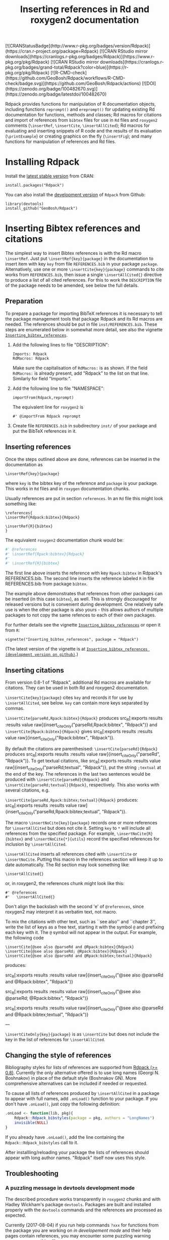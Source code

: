 #+PROPERTY: header-args:R   :cache yes :session readme-r :results value :exports both
#+OPTIONS: toc:nil
#+TITLE: Inserting references in Rd and roxygen2 documentation

#+BEGIN_EXPORT html
<!-- badges: start -->
  [![CRANStatusBadge](http://www.r-pkg.org/badges/version/Rdpack)](https://cran.r-project.org/package=Rdpack)
  [![CRAN RStudio mirror downloads](https://cranlogs.r-pkg.org/badges/Rdpack)](https://www.r-pkg.org/pkg/Rdpack)
  [![CRAN RStudio mirror downloads](https://cranlogs.r-pkg.org/badges/grand-total/Rdpack?color=blue)](https://r-pkg.org/pkg/Rdpack)
  [![R-CMD-check](https://github.com/GeoBosh/Rdpack/workflows/R-CMD-check/badge.svg)](https://github.com/GeoBosh/Rdpack/actions)
  [![DOI](https://zenodo.org/badge/100482670.svg)](https://zenodo.org/badge/latestdoi/100482670)
<!-- badges: end -->

#+END_EXPORT
# Removing this, since doesn't seem to be updated anymore:
# [![rpackages.io rank](http://www.rpackages.io/badge/Rdpack.svg)](http://www.rpackages.io/package/Rdpack)
#
# Saw these badges in Rcpp/README but they don't work for Rdpack
# [![CRAN use](https://jangorecki.gitlab.io/rdeps/Rdpack/CRAN_usage.svg?sanitize=true)](https://cran.r-project.org/package=Rdpack)
# [![CRAN indirect](https://jangorecki.gitlab.io/rdeps/Rdpack/indirect_usage.svg?sanitize=true)](https://cran.r-project.org/package=Rdpack)
# [![BioConductor use](https://jangorecki.gitlab.io/rdeps/Rdpack/BioC_usage.svg?sanitize=true)](https://cran.r-project.org/package=Rdpack)


Rdpack provides functions for manipulation of R documentation objects, including functions
=reprompt()= and =ereprompt()= for updating existing Rd documentation for functions, methods
and classes; Rd macros for citations and import of references from =bibtex= files for use in
=Rd= files and =roxygen2= comments (=\insertRef=, =\insertCite=, =\insertAllCited=); Rd
macros for evaluating and inserting snippets of R code and the results of its evaluation
(=\printExample=) or creating graphics on the fly (=\insertFig=); and many functions for
manipulation of references and Rd files.

#+BEGIN_SRC R :results value silent :exports none
library(Rdpack)
#+END_SRC

#+TOC: headlines

* Installing Rdpack

Install the  [[https://cran.r-project.org/package=Rdpack][latest stable version]] from CRAN:
#+BEGIN_EXAMPLE
install.packages("Rdpack")
#+END_EXAMPLE


You can also install the [[https://github.com/GeoBosh/Rdpack][development version]] of =Rdpack= from Github:
#+BEGIN_EXAMPLE
library(devtools)
install_github("GeoBosh/Rdpack")
#+END_EXAMPLE



* Inserting Bibtex references and citations

The simplest way to insert Bibtex references is with the Rd macro =\insertRef=.
Just put =\insertRef{key}{package}= in the documentation to insert item with key
=key= from file =REFERENCES.bib= in your package =package=. Alternatively, use
one or more =\insertCite{key}{package}= commands to cite works from
=REFERENCES.bib=, then issue a single =\insertAllCited{}= directive to produce a
list of all cited references. For this to work
the =DESCRIPTION= file of the package needs to be amended, see below the full
details. 


** Preparation 

To prepare a package for importing BibTeX references it is necessary to tell the
package management tools that package Rdpack and its Rd macros are needed. The
references should be put in file =inst/REFERENCES.bib=.  These steps are
enumerated below in somewhat more detail, see also the vignette
[[https://cran.r-project.org/package=Rdpack][=Inserting_bibtex_references=]].


1. Add the following lines to  file "DESCRIPTION":
   #+BEGIN_EXAMPLE
   Imports: Rdpack
   RdMacros: Rdpack
   #+END_EXAMPLE
   Make sure the capitalisation of =RdMacros:= is as shown. If the field
   =RdMacros:= is already present, add "Rdpack" to the list on that
   line. Similarly for field "Imports:".

2. Add the following line to file "NAMESPACE":
   #+BEGIN_EXAMPLE
   importFrom(Rdpack,reprompt)
   #+END_EXAMPLE

   #+RESULTS:

   The equivalent line for =roxygen2= is 
   #+BEGIN_EXAMPLE
   #' @importFrom Rdpack reprompt
   #+END_EXAMPLE

   #+RESULTS:

3. Create file =REFERENCES.bib= in subdirectory =inst/= of your package and
   put the BibTeX references in it.

# -------------


** Inserting references

Once the steps outlined above are done, references can be inserted in the
documentation as
#+BEGIN_EXAMPLE
\insertRef{key}{package}
#+END_EXAMPLE
where =key= is the bibtex key of the reference and =package= is your package.
This works in =Rd= files and in =roxygen= documentation chunks.

Usually references are put in section =references=. In an =Rd= file this might look
something like:
#+BEGIN_EXAMPLE
\references{
\insertRef{Rdpack:bibtex}{Rdpack}

\insertRef{R}{bibtex}
}
#+END_EXAMPLE
The equivalent =roxygen2= documentation chunk would be:
#+BEGIN_SRC R
#' @references
#' \insertRef{Rpack:bibtex}{Rdpack}
#'
#' \insertRef{R}{bibtex}
#+END_SRC

The first line above inserts the reference with key =Rpack:bibtex= in Rdpack's
REFERENCES.bib. The second line inserts the reference labeled =R= in file
REFERENCES.bib from package =bibtex=. 

The example above demonstrates that references from other packages can be
inserted (in this case =bibtex=), as well. This is strongly discouraged for
released versions but is convenient during development. One relatively safe use
is when the other package is also yours - this allows authors of multiple
packages to not copy the same refences to each of their own packages.
 
For further details see the vignette 
[[https://cran.r-project.org/package=Rdpack][=Inserting_bibtex_references=]]
or open it from =R=:
#+BEGIN_EXAMPLE
vignette("Inserting_bibtex_references", package = "Rdpack")
#+END_EXAMPLE
(The latest version of the vignette is at
[[https://github.com/GeoBosh/Rdpack/blob/master/vignettes/Inserting_bibtex_references.pdf][=Inserting_bibtex_references (development version on github)=]].)

# ---------


** Inserting citations

From version 0.6-1 of "Rdpack", additional Rd macros are available for
citations.  They can be used in both Rd and roxygen2 documentation.

=\insertCite{key}{package}= cites =key= and records it for use by
=\insertAllCited=, see below. =key= can contain more keys separated by commas.
  
=\insertCite{parseRd,Rpack:bibtex}{Rdpack}= produces 
src_R[:exports results :results value raw]{insert_citeOnly("parseRd,Rpack:bibtex", "Rdpack")}
and 
=\insertCite{Rpack:bibtex}{Rdpack}=         gives
src_R[:exports results :results value raw]{insert_citeOnly("Rpack:bibtex", "Rdpack")}.


By default the citations are parenthesised: =\insertCite{parseRd}{Rdpack}= produces
src_R[:exports results :results value raw]{insert_citeOnly("parseRd", "Rdpack")}.  To get
textual citations, like 
src_R[:exports results :results value raw]{insert_citeOnly("parseRd;textual", "Rdpack")}, 
put the string =;textual= at the end of the key. The references in the last two sentences
would be produced with =\insertCite{parseRd}{Rdpack}= and
=\insertCite{parseRd;textual}{Rdpack}=, respectively.  This also works with several
citations, e.g.

=\insertCite{parseRd,Rpack:bibtex;textual}{Rdpack}= produces:
src_R[:exports results :results value raw]{insert_citeOnly("parseRd,Rpack:bibtex;textual", "Rdpack")}.

The macro =\insertNoCite{key}{package}= records one or more
references for =\insertAllCited= but does not cite it. Setting
=key= to =*= will include all references from the
specified package. For example, 
=\insertNoCite{R}{bibtex}=  and  =\insertNoCite{*}{utils}=
record the specified references for inclusion by =\insertAllCited=. 

=\insertAllCited= inserts all references cited with
=\insertCite= or =\insertNoCite=. Putting this macro
in the references section will keep it up to date automatically. 
The Rd section may look something like:
#+BEGIN_EXAMPLE
    \insertAllCited{}
#+END_EXAMPLE
or, in roxygen2, the references chunk might look like this:
#+BEGIN_EXAMPLE
    #' @references
    #'   \insertAllCited{}
#+END_EXAMPLE
Don't align the backslash with the second 'e' of =@references=, since roxygen2 may
interpret it as verbatim text, not macro.

To mix the citations with other text, such as ``see also'' and ``chapter 3'',
write the list of keys as a free text, starting it with the symbol =@= and
prefixing each key with it.  The =@= symbol will not appear in the output. For
example, the following code
#+BEGIN_EXAMPLE
  \insertCite{@see also @parseRd and @Rpack:bibtex}{Rdpack}
  \insertCite{@see also @parseRd; @Rpack:bibtex}{Rdpack}
  \insertCite{@see also @parseRd and @Rpack:bibtex;textual}{Rdpack}
#+END_EXAMPLE
produces:

  src_R[:exports results :results value raw]{insert_citeOnly("@see also @parseRd and @Rpack:bibtex", "Rdpack")} 

  src_R[:exports results :results value raw]{insert_citeOnly("@see also @parseRd; @Rpack:bibtex", "Rdpack")} 

  src_R[:exports results :results value raw]{insert_citeOnly("@see also @parseRd and @Rpack:bibtex;textual", "Rdpack")}

---

=\insertCiteOnly{key}{package}= is as =\insertCite= but does not include the key
in the list of references for =\insertAllCited=.



** Changing the style of references

Bibliography styles for lists of references are supported from _Rdpack (>=
0.8)_. Currently the only alternative offered is to use long names (Georgi
N. Boshnakov) in place of the default style (Boshnakov GN). More comprehensive
alternatives can be included if needed or requested.

To cause all lists of references produced by ~\insertAllCited~ in a package to appear with
full names, add ~.onLoad()~ function to your package. If you don't have ~.onLoad()~, just
copy the following definition: 
#+BEGIN_SRC R
    .onLoad <- function(lib, pkg){
        Rdpack::Rdpack_bibstyles(package = pkg, authors = "LongNames")
        invisible(NULL)
    }
#+END_SRC

If you already have ~.onLoad()~, add the line containing the
~Rdpack::Rdpack_bibstyles~ call to it.

After installling/reloading your package the lists of references should appear
with long author names. "Rdpack" itself now uses this style.



** Troubleshooting

*** A puzzling message in devtools development mode
The described procedure works transparently in =roxygen2= chunks and with Hadley
Wickham's package =devtools=.  Packages are built and installed properly with
the =devtools= commands and the references are processed as expected.

Currently (2017-08-04) if you run help commands =?xxx= for functions from the
package you are working on /in developement mode/ and their help pages contain
references, you may encounter some puzzling warning messages, something like:
#+BEGIN_EXAMPLE
    1: In tools::parse_Rd(path) :
      ~/mypackage/man/abcde.Rd: 67: unknown macro '\insertRef'
#+END_EXAMPLE
These warnings are harmless and can be ignored --- the help pages are built
properly and no warnings appear outside /developer's mode/, e.g. in a separate R
session[fn:whathappens]. Even better, use the function =viewRd()= described
below to view the required help file.

[fn:whathappens] If you care, here is what happens.  These warnings appear
because =devtools= reroutes the help command to process the developer's Rd
sources (rather than the documentation in the installed directory) but doesn't
tell =parse_Rd= where to look for additional macros. Indeed, the message above
shows that the error is in processing a source Rd file in the development
directory of the package and that the call to =parse_Rd= specifies only the
file.


*** Typical errors

The functions underlying the processing of references and citations intercept
errors, such as missing BibTeX labels or badly formed items in REFERENCES.bib,
and issue informative warnings during the building and installation of the
package, so that the developer is alerted but the package can still be built and
installed. In these cases the functions usually insert a suitable text in the
documentation, as well. If you encounter a situation contradicting this
description, it is probably a bug --- please report it (but check first for the
typical errors listed below).

A non-decipherable error message is probably caused by one of the following 
typical errors:

- misspelled =RdMacros:= field in file DESCRIPTION. The safest way to avoid this
  is to copy it from the DESCRIPTION file of a working package.

- omitted second argument of a reference or citation macro. Most of these macros
  have the package name as a second argument.

These errors occur during parsing of the Rd files, before the control is passed
to the =Rdpack='s macros. 



** Latex markup in BibTeX entries

In principle, BibTeX entries may contain arbitrary Latex markup, while the Rd format
supports only a subset. As a consequence, some BibTeX entries may need some editing when
included in REFERENCES.bib[fn:6]. Only do this for entries that do not render properly or
cause errors, since most of the time this should not be necessary.

If mathematics doesn't render properly replace the Latex dollar syntax with Rd's ~\eqn~,
e.g. ~$x^2$~ with ~\eqn{x^2}~. This should not be needed for versions of Rdpack
0.8-4 or later. 

Some Latex macros may have to be removed or replaced with suitable Rd markup. Again,
do this only if they cause problems, since some are supported, e.g. ~\doi~.

See also the overview help page, ~help("Rdpack-package")~, of package ="Rdpack"=. 
Among other things, it contains some dummy references which illustrate the above.



[fn:6] Thanks to Michael Dewey for suggesting the discussion of this.


** Encoding of file REFERENCES.bib

If a package has a declared encoding (in file =DESCRIPTION=), =REFERENCES.bib= is read-in
with that encoding[fn:enc].  Otherwise, the encoding of =REFERENCES.bib= is assumed to be
UTF-8 (which includes ASCII as a subset).

Note that BibTeX entries downloaded from online databases and similar sources may contain
unexpected characters in other encodings, e.g. 'latin1'. In such cases the check tools in
R-devel (since about 2018-10-01) may give warnings like:
#+BEGIN_EXAMPLE
    prepare_Rd: input string 1 is invalid in this locale
#+END_EXAMPLE
To resolve this, convert the file to the declared encoding or UTF-8. Alternatively, replace
the offending symbols with their classic TeX/LaTeX equivalents (which are ASCII). Non-ASCII
symbols in BibTeX entries obtained from online databases are often in fields like "Abstract",
which are normally not included in lists of references and can be deleted from REFERENCES.bib.

One way to check for non-ASCII symbols in a file is =tools::showNonASCIIfile()=.

Internally, LaTeX sequences standing for accented Latin characters, such as =\'e= and =\"o=,
are converted to UTF-8.  So, even if the file REFERENCES.bib is pure ASCII, it may implicitly
give raise to non-ASCII characters. This may cause R's checking tools to complain about
non-ASCII characters even after it has been verified that there are none. If this happens,
add the encoding declaration to file DESCRIPTION[fn:enc2]:
#+BEGIN_EXAMPLE
Encoding: UTF-8
#+END_EXAMPLE
Needless to say, make sure that there are really no characters from encodings like 'latin1'.


[fn:enc] From =Rdpack (>=0.9-1)= The issue of not handling the encoding was raised by
Professor Brian Ripley.

[fn:enc2] Admittedly, this is not ideal since the user should not need to care how things are
processed internally but I haven't pinpointed the exact cause for this.



* Viewing Rd files

A function, =viewRd()=, to view Rd files in the source directory of a package
was introduced in version 0.4-23 of =Rdpack=. A typical user call would look
something like:
#+BEGIN_EXAMPLE
Rdpack::viewRd("./man/filename.Rd")
#+END_EXAMPLE
By default the requested help page is shown in text format. To open the page in
a browser, set argument 'type' to "html":
#+BEGIN_EXAMPLE
    Rdpack::viewRd("./man/filename.Rd", type = "html")
#+END_EXAMPLE
=viewRd()= renders references and citations correctly, since it understands Rd macros.

Users of 'devtools' can use =viewRd= in place of =help()= to view rendered Rd
sources in development mode. This should work also in development mode on any
platform (e.g. RStudio, Emacs/ESS, Rgui).
# (Yes, the real roxygen2 sources are the **.R** files but
# =devtools::document()= transfers the roxygen2 documentation chunks to Rd files,
# and a few others, which are then rendered by =R='s tools.)

 









* Using Rdpack::reprompt()

** What it does

=Rdpack::reprompt()= updates =Rd= documentation. In the most common case when it
is called on an =Rd= file, it updates the documentation of all functions,
methods and classes documented in the file. For functions this includes
updating the usage section, adding missing aliases and =\item='s for arguments
not described yet. For methods and classes entries for new methods and slots
are updated in a similar way. See the documentation for details.

=Rdpack::reprompt()= can also be invoked on an object or the name of an object,
just as =utils::prompt=. In that case it checks for installed documentation for
the object and works on it if found. Otherwise it creates an =Rd= file with
initial content similar to the one generated by =utils::prompt= but modified
so that the package can be built.

If a new function, say =newfun= is to be documented in an existing Rd file, just add
=newfun()= to the usage section in the file and call =Rdpack::reprompt()= to insert the
correct usage statement, add an alias, and add items for any new arguments. Put quotes around
the function name if it is non-syntactic.  For replacement functions (functions with names
ending in =<-=) ~reprompt()~ will insert the proper usage statement. For example, if the
signature of =xxx<-= is =(x, ..., value)=, then both, ="xxx<-"()= and =xxx() <- value= will
be replaced by =xxx(x, ...) <- value=.

=Rdpack::reprompt()= *does not remove* anything that has become obsolete 
but it alerts the user to remove aliases, methods, and descriptions of arguments
that have been removed. 

** Reprompt and open in an editor

To open the =reprompt()=-ed file, argument =edit= can be used.  For this to
work, =options("editor")= needs to be set suitably but it usually is.  If ~edit
= TRUE~, then =Rdpack::reprompt()= will open the Rd file in an editor.  For more
convenient access to this feature, use =Rdpack::ereprompt()= (edit reprompt),
which calls =Rdpack::reprompt()= with ~edit = TRUE~ and sets the output filename
to be the same as the input filename.


In RStudio, =reprompt()= can be invoked on the =Rd= file being edited or the
selected name of an object in a source code file using RStudio add-in
=Repropmpt= (contributed by Duncan Murdoch). Obviously, this makes sense only
for Rd files not generated by =roxygen2=.

In Emacs/ESS there are various ways to use =Rdpack::reprompt()= and
=Rdpack::ereprompt()=. If =options("editor")= is set to =emacsclient=,
=Rdpack::ereprompt= is one option. It can also be assigned to a key (wrapped in
Elisp code), for example to be invoked on the currently edited file. Such a
function and example key binding can be found at [[https://github.com/GeoBosh/georgisemacs][georgisemacs]].




* Inserting evaluated examples

=Rdpack= provides a macro that takes a chunk of R code, evaluates it, and includes both the code and
the results in the rendered documentation. The layout is similar to that in the R console but
the code is not prefixed with anything and the output is prefixed with comment symbols.
For example,
#+BEGIN_EXAMPLE
    \printExample{2+2; a <- 2*3; a}
#+END_EXAMPLE 
gives
#+BEGIN_EXAMPLE
    2 + 2
    ##: 4
    a <- 2 * 3
    a
    ##: 6
#+END_EXAMPLE
The help page of ~?Rdpack::promptUsage~ contains a number of examples created with
~\printExample~. The corresponding Rd file can be obtained from the package tarball or from
https://github.com/GeoBosh/Rdpack/blob/master/man/promptUsage.Rd. 

Vignette [[https://github.com/GeoBosh/Rdpack/blob/master/vignettes/Inserting_figures_and_evaluated_examples.pdf][=Inserting_figures_and_evaluated_examples=]] gives further details.

** Evaluating the examples in section Examples

The macro ~\runExamples~ can be used as a replacement of section ~examples~.  For example, if
the following code is put at the top level in an Rd file (i.e. not in a section):
#+BEGIN_EXAMPLE
    \runExamples{2+2; a <- 2*3; a}
#+END_EXAMPLE 
then it will be evaluated and replaced by a normal section examples:
#+BEGIN_EXAMPLE
    \examples{
    2 + 2
    ##: 4
    a <- 2 * 3
    a
    ##: 6
    }
#+END_EXAMPLE
This generated examples section is processed by the standard R tools (almost) as if it was
there from the outset. In particular, the examples are run by the R's quality control tools
and tangled along with examples in other documentation files[fn:runExamples]. A small example package
using this feature is at [[https://github.com/GeoBosh/reprexes/tree/master/runExamplesCheck][runExamplesCheck]].
 
[fn:runExamples] In versions of ~R~ before =3.6.0=  the macro ~\runExamples~ may cause
~R CMD check~ to give a warning warning about unknown ~\Sexpr~ section at top level.
# This warning is not issued at least since R-devel 2018-10-02 r75388.


* Inserting figures/graphs/plots

Figures can be inserted with the help of the standard Rd markup command ~\figure~.  To
generate figures on the fly, package ="Rdpack"= provides the Rd macro ~\insertFig~ which
takes a snipped of R code, evaluates it and inserts the plot produced by it (using
~\figure~).  ~\insertFig~ takes three arguments: a filename, the package name and the code to
evaluate to produce the figure.  For example,
#+BEGIN_EXAMPLE
    \insertFig{cars.png}{mypackage}{x <- cars$speed; y <- cars$dist; plot(x,y)}
#+END_EXAMPLE
will evaluate the code, save the graph in file ~"man/figures/cars.png"~ subdirectory of
package ~"mypackage"~, and include the figure using ~\figure~. 

See vignette [[https://github.com/GeoBosh/Rdpack/blob/master/vignettes/Inserting_figures_and_evaluated_examples.pdf][=Inserting_figures_and_evaluated_examples=]] for more details.

* Versions of Rdpack

Versions of ~Rdpack~ on Github are almost always fully functional (at least
passing =R CMD check --as-cran=), and so use a three-part version number. If a
version is really unstable, I would use the conventional fourth part
=.9000=. For release on CRAN, the version is incremented to
=x.x.0=[fn:versions].

Note that if ~Rdpack (>= x.x.0)~ is required, it can be abbreviated to 
~Rdpack (>= x.x)~. 

[fn:versions] I adopted this versionning scheme from ~Rdpack 0.7.0~.

